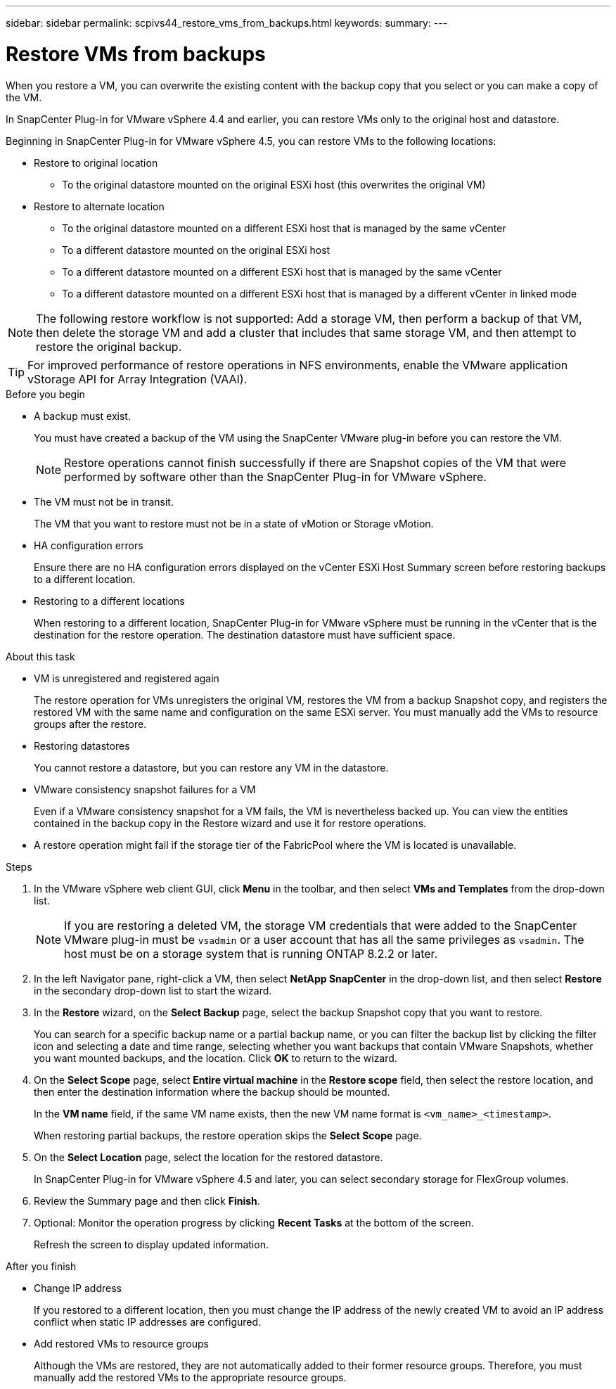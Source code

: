 ---
sidebar: sidebar
permalink: scpivs44_restore_vms_from_backups.html
keywords:
summary:
---

= Restore VMs from backups
:hardbreaks:
:nofooter:
:icons: font
:linkattrs:
:imagesdir: ./media/

//
// This file was created with NDAC Version 2.0 (August 17, 2020)
//
// 2020-09-09 12:24:24.166876
//

[.lead]
When you restore a VM, you can overwrite the existing content with the backup copy that you select or you can make a copy of the VM.

In SnapCenter Plug-in for VMware vSphere 4.4 and earlier, you can  restore VMs only to the original host and datastore.

Beginning in SnapCenter Plug-in for VMware vSphere 4.5, you can restore VMs to the following locations:

* Restore to original location

** To the original datastore mounted on the original ESXi host (this overwrites the original VM)

* Restore to alternate location
** To the original datastore mounted on a different ESXi host that is managed by the same vCenter
** To a different datastore mounted on the original ESXi host
** To a different datastore mounted on a different ESXi host that is managed by the same vCenter
** To a different datastore mounted on a different ESXi host that is managed by a different vCenter in linked mode

[NOTE]
The following restore workflow is not supported: Add a storage VM, then perform a backup of that VM, then delete the storage VM and add a cluster that includes that same storage VM, and then attempt to restore the original backup.

[TIP]
For improved performance of restore operations in NFS environments, enable the VMware application vStorage API for Array Integration (VAAI).
//Burt 1377556 Mar2021 Ronya

.Before you begin

* A backup must exist.
+
You must have created a backup of the VM using the SnapCenter VMware plug-in before you can restore the VM.
+
[NOTE]
Restore operations cannot finish successfully if there are Snapshot copies of the VM that were performed by software other than the SnapCenter Plug-in for VMware vSphere.

* The VM must not be in transit.
+
The VM that you want to restore must not be in a state of vMotion or Storage vMotion.

* HA configuration errors
+
Ensure there are no HA configuration errors displayed on the vCenter ESXi Host Summary screen before restoring backups to a different location.

* Restoring to a different locations
+
When restoring to a different location, SnapCenter Plug-in for VMware vSphere must be running in the vCenter that is the destination for the restore operation. The destination datastore must have sufficient space.
//Burt 1382316 March 2021 Ronya

.About this task

* VM is unregistered and registered again
+
The restore operation for VMs unregisters the original VM, restores the VM from a backup Snapshot copy, and registers the restored VM with the same name and configuration on the same ESXi server. You must manually add the VMs to resource groups after the restore.

* Restoring datastores
+
You cannot restore a datastore, but you can restore any VM in the datastore.

* VMware consistency snapshot failures for a VM
+
Even if a VMware consistency snapshot for a VM fails, the VM is nevertheless backed up. You can view the entities contained in the backup copy in the Restore wizard and use it for restore operations.

* A restore operation might fail if the storage tier of the FabricPool where the VM is located is unavailable.

.Steps

. In the VMware vSphere web client GUI, click *Menu* in the toolbar, and then select *VMs and Templates* from the drop-down list.
+
[NOTE]
If you are restoring a deleted VM, the storage VM credentials that were added to the SnapCenter VMware plug-in must be `vsadmin` or a user account that has all the same privileges as `vsadmin`. The host must be on a storage system that is running ONTAP 8.2.2 or later.

. In the left Navigator pane, right-click a VM, then select *NetApp SnapCenter* in the drop-down list, and then select *Restore* in the secondary drop-down list to start the wizard.
. In the *Restore* wizard, on the *Select Backup* page, select the backup Snapshot copy that you want to restore.
+
You can search for a specific backup name or a partial backup name, or you can filter the backup list by clicking the filter icon and selecting a date and time range, selecting whether you want backups that contain VMware Snapshots, whether you want mounted backups, and the location.  Click *OK* to return to the wizard.

. On the *Select Scope* page, select *Entire virtual machine* in the *Restore scope* field, then select the restore location, and then enter the destination information where the backup should be mounted.
+
In the *VM name* field, if the same VM name exists, then the new VM name format is `<vm_name>_<timestamp>`.
// Review comments from QA  Arpil2021  Ronya
+
When restoring partial backups, the restore operation skips the *Select Scope* page.
//
//Burt 1371420 March 2021  Ronya
//

. On the *Select Location* page, select the location for the restored datastore.
+
In SnapCenter Plug-in for VMware vSphere 4.5 and later, you can select secondary storage for FlexGroup volumes.


. Review the Summary page and then click *Finish*.
. Optional: Monitor the operation progress by clicking *Recent Tasks* at the bottom of the screen.
+
Refresh the screen to display updated information.

.After you finish

* Change IP address
+
If you restored to a different location, then you must change the IP address of the newly created VM to avoid an IP address conflict when static IP addresses are configured.

* Add restored VMs to resource groups
+
Although the VMs are restored, they are not automatically added to their former resource groups. Therefore, you must manually add the restored VMs to the appropriate resource groups.
